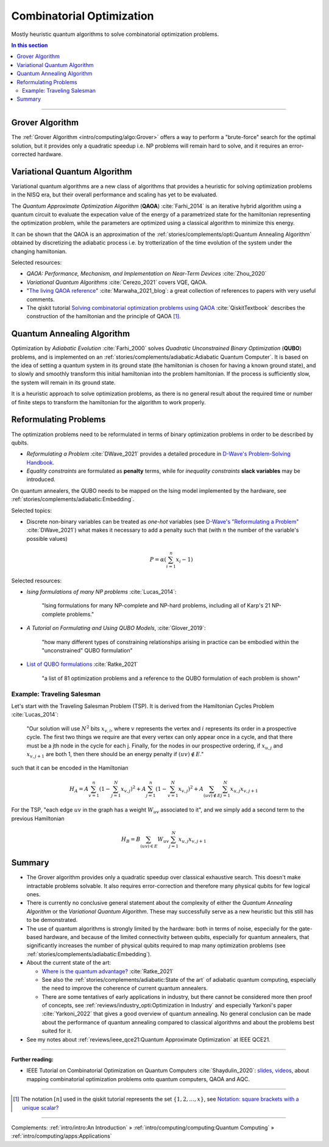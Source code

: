 
Combinatorial Optimization
==========================

Mostly heuristic quantum algorithms to solve combinatorial optimization problems.

.. contents:: In this section
    :local:

-----

.. ---------------------------------------------------------------------------

Grover Algorithm
----------------

The
:ref:`Grover Algorithm <intro/computing/algo:Grover>`
offers a way to perform a "brute-force" search for the optimal solution,
but it provides only a quadratic speedup
i.e. NP problems will remain hard to solve,
and it requires an error-corrected hardware.

.. ---------------------------------------------------------------------------

Variational Quantum Algorithm
-----------------------------

Variational quantum algorithms are a new class of algorithms that provides
a heuristic for solving optimization problems in the NISQ era,
but their overall performance and scaling has yet to be evaluated.

The *Quantum Approximate Optimization Algorithm* (**QAOA**) :cite:`Farhi_2014`
is an iterative hybrid algorithm using a quantum circuit to evaluate the expecation value
of the energy of a parametrized state for the hamiltonian representing the optimization problem,
while the parameters are optimized using a classical algorithm to minimize this energy.

It can be shown that the QAOA is an approximation of the
:ref:`stories/complements/opti:Quantum Annealing Algorithm`
obtained by discretizing the adiabatic process i.e. by trotterization of the time evolution
of the system under the changing hamiltonian.

.. comment - https://math.stackexchange.com/questions/1768999/notation-square-brackets-with-a-unique-scalar


Selected resources:

* *QAOA: Performance, Mechanism, and Implementation on Near-Term Devices* :cite:`Zhou_2020`

* *Variational Quantum Algorithms* :cite:`Cerezo_2021` covers VQE, QAOA.

* "`The living QAOA reference <https://marwahaha.github.io/qaoa-reference/>`_" :cite:`Marwaha_2021_blog`:
  a great collection of references to papers with very useful comments.
  
* The qiskit tutorial
  `Solving combinatorial optimization problems using QAOA <https://learn.qiskit.org/course/ch-applications/solving-combinatorial-optimization-problems-using-qaoa#Constructing%20Hamiltonian>`_ :cite:`QiskitTextbook`
  describes the construction of the hamiltonian and the principle of QAOA [#notation]_.

.. ---------------------------------------------------------------------------

Quantum Annealing Algorithm 
---------------------------

Optimization by *Adiabatic Evolution* :cite:`Farhi_2000` solves *Quadratic Unconstrained Binary Optimization* (**QUBO**) problems,
and is implemented on an :ref:`stories/complements/adiabatic:Adiabatic Quantum Computer`.
It is based on the idea of setting a quantum system in its ground state
(the hamiltonian is chosen for having a known ground state),
and to slowly and smoothly transform this initial hamiltonian into the problem hamiltonian.
If the process is sufficiently slow, the system will remain in its ground state.

It is a heuristic approach to solve optimization problems, as there is no general result
about the required time or number of finite steps to transform the hamiltonian for the
algorithm to work properly.

.. ---------------------------------------------------------------------------

Reformulating Problems
----------------------

The optimization problems need to be reformulated in terms of binary optimization problems
in order to be described by qubits.

* *Reformulating a Problem* :cite:`DWave_2021` provides a detailed procedure in
  `D-Wave's Problem-Solving Handbook <https://docs.dwavesys.com/docs/latest/handbook_reformulating.html>`_.

* *Equality constraints* are formulated as **penalty** terms,
  while for *inequality constraints* **slack variables** may be introduced.

On quantum annealers, the QUBO needs to be mapped on the Ising model implemented by the hardware, see
:ref:`stories/complements/adiabatic:Embedding`.

Selected topics:

* Discrete non-binary variables can be treated as *one-hot* variables
  (see `D-Wave's "Reformulating a Problem" <https://docs.dwavesys.com/docs/latest/handbook_reformulating.html>`_
  :cite:`DWave_2021`)
  what makes it necessary to add a penalty such that
  (with :math:`n` the number of the variable's possible values)

    .. math:: P = \alpha \left( \sum_{i=1}^{n} x_i - 1 \right)

Selected resources:

* *Ising formulations of many NP problems* :cite:`Lucas_2014`:

    "Ising formulations for many NP-complete and NP-hard problems, including all of Karp's 21 NP-complete problems."

* *A Tutorial on Formulating and Using QUBO Models*, :cite:`Glover_2019`:

    "how many different types of constraining relationships arising in practice
    can be embodied within the "unconstrained" QUBO formulation"

* `List of QUBO formulations <https://blog.xa0.de/post/List-of-QUBO-formulations/>`_
  :cite:`Ratke_2021`
  
    "a list of 81 optimization problems and a reference to the QUBO formulation of each problem is shown"

Example: Traveling Salesman
^^^^^^^^^^^^^^^^^^^^^^^^^^^

Let's start with the Traveling Salesman Problem (TSP).
It is derived  from the Hamiltonian Cycles Problem :cite:`Lucas_2014`:
    
    "Our solution will use :math:`N^2` bits :math:`x_{v,i}`,
    where :math:`v` represents the vertex and :math:`i` represents its order in a prospective cycle.
    The first two things we require are that every vertex can only appear once in a cycle,
    and that there must be a jth node in the cycle for each j.
    Finally, for the nodes in our prospective ordering, if :math:`x_{u,j}` and :math:`x_{v,j+1}` are both 1,
    then there should be an energy penalty if :math:`(uv) \not\in E`."

such that it can be encoded in the Hamiltonian

.. math::

    H_A =
    A \sum_{v=1}^n \left( 1 - \sum_{j=1}^{N} x_{v,j} \right) ^ 2 +
    A \sum_{j=1}^n \left( 1 - \sum_{v=1}^{N} x_{v,j} \right) ^ 2 +
    A \sum_{(uv) \not\in E} \sum_{j=1}^N x_{u,j} x_{v,j+1}

For the TSP, "each edge :math:`uv` in the graph has a weight :math:`W_{uv}` associated to it",
and we simply add a second term to the previous Hamiltonian

.. math::

    H_B =
    B \sum_{(uv) \in E} W_{uv} \sum_{j=1}^N x_{u,j} x_{v,j+1}

.. ---------------------------------------------------------------------------

Summary
-------

- The Grover algorithm provides only a quadratic speedup over classical exhaustive search.
  This doesn't make intractable problems solvable. It also requires error-correction and
  therefore many physical qubits for few logical ones.

- There is currently no conclusive general statement about the complexity
  of either the *Quantum Annealing Algorithm*
  or the *Variational Quantum Algorithm*.
  These may successfully serve as a new heuristic but this still has to be demonstrated.

- The use of quantum algorithms is strongly limited by the hardware:
  both in terms of noise, especially for the gate-based hardware, and
  because of the limited connectivity between qubits, especially for quantum annealers,
  that significantly increases the number of physical qubits required to map many
  optimization problems (see
  :ref:`stories/complements/adiabatic:Embedding`).

- About the current state of the art:
  
  - `Where is the quantum advantage? <https://blog.xa0.de/post/Where-is-the-quantum-advantage%3F/>`_
    :cite:`Ratke_2021`
  
  - See also the :ref:`stories/complements/adiabatic:State of the art` of adiabatic quantum computing,
    especially the need to improve the coherence of current quantum annealers.

  - There are some tentatives of early applications in industry, but there cannot be considered more then
    proof of concepts, see :ref:`reviews/industry_opti:Optimization in Industry` and especially
    Yarkoni's paper :cite:`Yarkoni_2022` that gives a good overview of quantum annealing.
    No general conclusion can be made about the performance of quantum annealing compared to
    classical algorithms and about the problems best suited for it.

- See my notes about :ref:`reviews/ieee_qce21:Quantum Approximate Optimization` at IEEE QCE21.

.. ===========================================================================

-----

**Further reading:**

- IEEE Tutorial on Combinatorial Optimization on Quantum Computers :cite:`Shaydulin_2020`:
  `slides <https://github.com/rsln-s/IEEE_QW_2020/blob/master/Slides.pdf>`_, 
  `videos <https://www.youtube.com/playlist?list=PLn2GetlnOf-sdGdmCa_P35iC64KlH_pHo>`_,
  about mapping combinatorial optimization problems onto quantum computers,
  QAOA and AQC.

-----

.. [#notation]

    The notation :math:`[n]` used in the qiskit tutorial represents the set
    :math:`\{1,2,…,x\}`,
    see `Notation: square brackets with a unique scalar? <https://math.stackexchange.com/questions/1768999/notation-square-brackets-with-a-unique-scalar>`_

-----

Complements:
:ref:`intro/intro:An Introduction` »
:ref:`intro/computing/computing:Quantum Computing` »
:ref:`intro/computing/apps:Applications`
